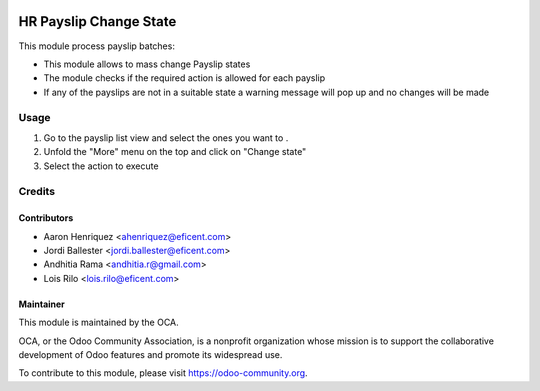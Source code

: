 .. image:: https://img.shields.io/badge/licence-AGPL--3-blue.svg
   :target: http://www.gnu.org/licenses/agpl-3.0-standalone.html
   :alt: License: AGPL-3

=======================
HR Payslip Change State
=======================

This module process payslip batches:

* This module allows to mass change Payslip states
* The module checks if the required action is allowed for each payslip
* If any of the payslips are not in a suitable state a warning message will
  pop up and no changes will be made

Usage
=====
#. Go to the payslip list view and select the ones you want to .
#. Unfold the "More" menu on the top and click on "Change state"
#. Select the action to execute

.. image:: https://odoo-community.org/website/image/ir.attachment/5784_f2813bd/datas
   :alt: Try me on Runbot
   :target: https://runbot.odoo-community.org/runbot/116/10.0

Credits
=======

Contributors
------------
* Aaron Henriquez <ahenriquez@eficent.com>
* Jordi Ballester <jordi.ballester@eficent.com>
* Andhitia Rama <andhitia.r@gmail.com>
* Lois Rilo <lois.rilo@eficent.com>

Maintainer
----------

.. image:: https://odoo-community.org/logo.png
   :alt: Odoo Community Association
   :target: https://odoo-community.org

This module is maintained by the OCA.

OCA, or the Odoo Community Association, is a nonprofit organization whose
mission is to support the collaborative development of Odoo features and
promote its widespread use.

To contribute to this module, please visit https://odoo-community.org.
